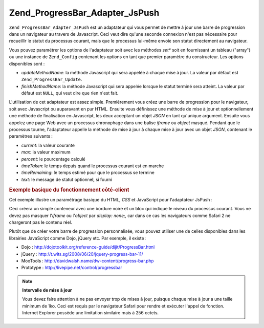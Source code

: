 .. EN-Revision: none
.. _zend.progressbar.adapter.jspush:

Zend_ProgressBar_Adapter_JsPush
===============================

``Zend_ProgressBar_Adapter_JsPush`` est un adaptateur qui vous permet de mettre à jour une barre de progression
dans un navigateur au travers de Javascript. Ceci veut dire qu'une seconde connexion n'est pas nécessaire pour
recueillir le statut du processus courant, mais que le processus lui-même envoie son statut directement au
navigateur.

Vous pouvez paramétrer les options de l'adaptateur soit avec les méthodes *set** soit en fournissant un tableau
("array") ou une instance de ``Zend_Config`` contenant les options en tant que premier paramètre du constructeur.
Les options disponibles sont :

- *updateMethodName*: la méthode Javascript qui sera appelée à chaque mise à jour. La valeur par défaut est
  ``Zend_ProgressBar_Update``.

- *finishMethodName*: la méthode Javascript qui sera appelée lorsque le statut terminé sera atteint. La valeur
  par défaut est ``NULL``, qui veut dire que rien n'est fait.

L'utilisation de cet adaptateur est assez simple. Premièrement vous créez une barre de progression pour le
navigateur, soit avec Javascript ou auparavant en pur HTML. Ensuite vous définissez une méthode de mise à jour
et optionnellement une méthode de finalisation en Javascript, les deux acceptant un objet *JSON* en tant qu'unique
argument. Ensuite vous appelez une page Web avec un processus chronophage dans une balise *iframe* ou *object*
masqué. Pendant que le processus tourne, l'adaptateur appelle la méthode de mise à jour à chaque mise à jour
avec un objet *JSON*, contenant le paramètres suivants :

- *current*: la valeur courante

- *max*: la valeur maximum

- *percent*: le pourcentage calculé

- *timeTaken*: le temps depuis quand le processus courant est en marche

- *timeRemaining*: le temps estimé pour que le processus se termine

- *text*: le message de statut optionnel, si fourni

.. _zend.progressbar-adapter.jspush.example:

.. rubric:: Exemple basique du fonctionnement côté-client

Cet exemple illustre un paramétrage basique du HTML, *CSS* et JavaScript pour l'adaptateur JsPush :

.. code-block:: html
   :linenos:

   <div id="zend-progressbar-container">
       <div id="zend-progressbar-done"></div>
   </div>

   <iframe src="long-running-process.php" id="long-running-process"></iframe>

.. code-block:: css
   :linenos:

   #long-running-process {
       position: absolute;
       left: -100px;
       top: -100px;

       width: 1px;
       height: 1px;
   }

   #zend-progressbar-container {
       width: 100px;
       height: 30px;

       border: 1px solid #000000;
       background-color: #ffffff;
   }

   #zend-progressbar-done {
       width: 0;
       height: 30px;

       background-color: #000000;
   }

.. code-block:: javascript
   :linenos:

   function Zend_ProgressBar_Update(data)
   {
       document.getElementById('zend-progressbar-done').style.width =
           data.percent + '%';
   }

Ceci créera un simple conteneur avec une bordure noire et un bloc qui indique le niveau du processus courant. Vous
ne devez pas masquer l'*iframe* ou l'*object* par *display: none;*, car dans ce cas les navigateurs comme Safari 2
ne chargeront pas le contenu réel.

Plutôt que de créer votre barre de progression personnalisée, vous pouvez utiliser une de celles disponibles
dans les librairies JavaScript comme Dojo, jQuery etc. Par exemple, il existe :

- Dojo : `http://dojotoolkit.org/reference-guide/dijit/ProgressBar.html`_

- jQuery : `http://t.wits.sg/2008/06/20/jquery-progress-bar-11/`_

- MooTools : `http://davidwalsh.name/dw-content/progress-bar.php`_

- Prototype : `http://livepipe.net/control/progressbar`_

.. note::

   **Intervalle de mise à jour**

   Vous devez faire attention à ne pas envoyer trop de mises à jour, puisque chaque mise à jour a une taille
   minimum de 1ko. Ceci est requis par le navigateur Safari pour rendre et exécuter l'appel de fonction. Internet
   Explorer possède une limitation similaire mais à 256 octets.



.. _`http://dojotoolkit.org/reference-guide/dijit/ProgressBar.html`: http://dojotoolkit.org/reference-guide/dijit/ProgressBar.html
.. _`http://t.wits.sg/2008/06/20/jquery-progress-bar-11/`: http://t.wits.sg/2008/06/20/jquery-progress-bar-11/
.. _`http://davidwalsh.name/dw-content/progress-bar.php`: http://davidwalsh.name/dw-content/progress-bar.php
.. _`http://livepipe.net/control/progressbar`: http://livepipe.net/control/progressbar
